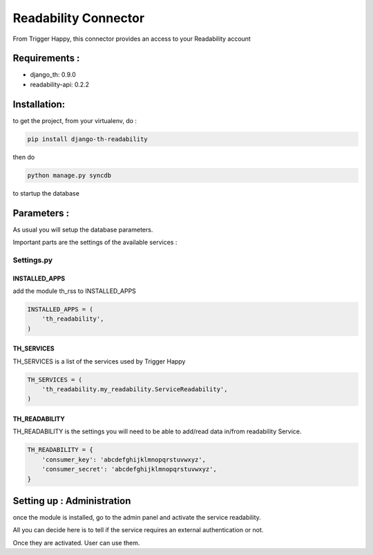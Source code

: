 =====================
Readability Connector
=====================

From Trigger Happy, this connector provides an access to your Readability account

Requirements :
==============
* django_th: 0.9.0
* readability-api: 0.2.2


Installation:
=============
to get the project, from your virtualenv, do :

.. code:: python

    pip install django-th-readability
    
then do

.. code:: python

    python manage.py syncdb

to startup the database


Parameters :
============
As usual you will setup the database parameters.

Important parts are the settings of the available services :

Settings.py 
-----------

INSTALLED_APPS
~~~~~~~~~~~~~~

add the module th_rss to INSTALLED_APPS

.. code:: python

    INSTALLED_APPS = (
        'th_readability',
    )    


TH_SERVICES 
~~~~~~~~~~~

TH_SERVICES is a list of the services used by Trigger Happy

.. code:: python

    TH_SERVICES = (
        'th_readability.my_readability.ServiceReadability',
    )

TH_READABILITY
~~~~~~~~~~~~~~
TH_READABILITY is the settings you will need to be able to add/read data in/from readability Service.

.. code:: python

    TH_READABILITY = {
        'consumer_key': 'abcdefghijklmnopqrstuvwxyz',
        'consumer_secret': 'abcdefghijklmnopqrstuvwxyz',
    }

Setting up : Administration
===========================

once the module is installed, go to the admin panel and activate the service readability. 

All you can decide here is to tell if the service requires an external authentication or not.

Once they are activated. User can use them.
